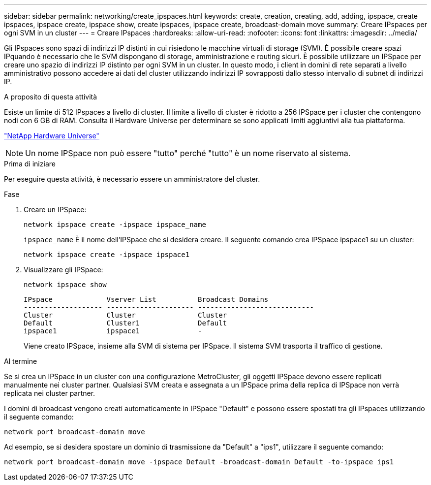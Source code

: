 ---
sidebar: sidebar 
permalink: networking/create_ipspaces.html 
keywords: create, creation, creating, add, adding, ipspace, create ipspaces, ipspace create, ipspace show, create ipspaces, ipspace create, broadcast-domain move 
summary: Creare IPspaces per ogni SVM in un cluster 
---
= Creare IPspaces
:hardbreaks:
:allow-uri-read: 
:nofooter: 
:icons: font
:linkattrs: 
:imagesdir: ../media/


[role="lead"]
Gli IPspaces sono spazi di indirizzi IP distinti in cui risiedono le macchine virtuali di storage (SVM). È possibile creare spazi IPquando è necessario che le SVM dispongano di storage, amministrazione e routing sicuri. È possibile utilizzare un IPSpace per creare uno spazio di indirizzi IP distinto per ogni SVM in un cluster. In questo modo, i client in domini di rete separati a livello amministrativo possono accedere ai dati del cluster utilizzando indirizzi IP sovrapposti dallo stesso intervallo di subnet di indirizzi IP.

.A proposito di questa attività
Esiste un limite di 512 IPspaces a livello di cluster. Il limite a livello di cluster è ridotto a 256 IPSpace per i cluster che contengono nodi con 6 GB di RAM. Consulta il Hardware Universe per determinare se sono applicati limiti aggiuntivi alla tua piattaforma.

https://hwu.netapp.com/["NetApp Hardware Universe"^]


NOTE: Un nome IPSpace non può essere "tutto" perché "tutto" è un nome riservato al sistema.

.Prima di iniziare
Per eseguire questa attività, è necessario essere un amministratore del cluster.

.Fase
. Creare un IPSpace:
+
....
network ipspace create -ipspace ipspace_name
....
+
`ipspace_name` È il nome dell'IPSpace che si desidera creare. Il seguente comando crea IPSpace ipspace1 su un cluster:

+
....
network ipspace create -ipspace ipspace1
....
. Visualizzare gli IPSpace:
+
`network ipspace show`

+
....
IPspace             Vserver List          Broadcast Domains
------------------- --------------------- ----------------------------
Cluster             Cluster               Cluster
Default             Cluster1              Default
ipspace1            ipspace1              -
....
+
Viene creato IPSpace, insieme alla SVM di sistema per IPSpace. Il sistema SVM trasporta il traffico di gestione.



.Al termine
Se si crea un IPSpace in un cluster con una configurazione MetroCluster, gli oggetti IPSpace devono essere replicati manualmente nei cluster partner. Qualsiasi SVM creata e assegnata a un IPSpace prima della replica di IPSpace non verrà replicata nei cluster partner.

I domini di broadcast vengono creati automaticamente in IPSpace "Default" e possono essere spostati tra gli IPspaces utilizzando il seguente comando:

....
network port broadcast-domain move
....
Ad esempio, se si desidera spostare un dominio di trasmissione da "Default" a "ips1", utilizzare il seguente comando:

....
network port broadcast-domain move -ipspace Default -broadcast-domain Default -to-ipspace ips1
....